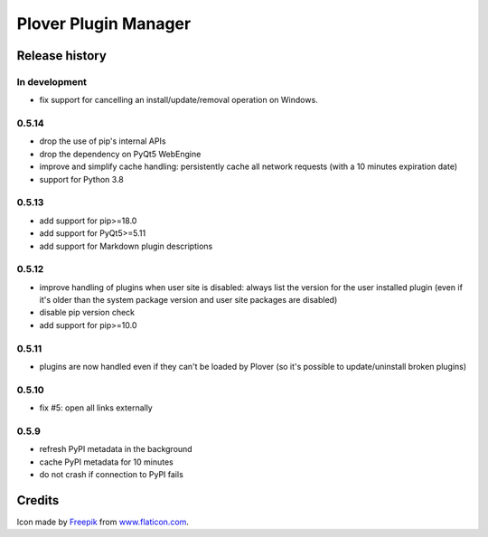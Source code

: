 Plover Plugin Manager
=====================

Release history
---------------

In development
~~~~~~~~~~~~~~

* fix support for cancelling an install/update/removal operation on Windows.

0.5.14
~~~~~~

* drop the use of pip's internal APIs
* drop the dependency on PyQt5 WebEngine
* improve and simplify cache handling: persistently cache all network
  requests (with a 10 minutes expiration date)
* support for Python 3.8

0.5.13
~~~~~~

* add support for pip>=18.0
* add support for PyQt5>=5.11
* add support for Markdown plugin descriptions

0.5.12
~~~~~~

* improve handling of plugins when user site is disabled: always list the
  version for the user installed plugin (even if it's older than the system
  package version and user site packages are disabled)
* disable pip version check
* add support for pip>=10.0

0.5.11
~~~~~~

* plugins are now handled even if they can't be loaded by Plover
  (so it's possible to update/uninstall broken plugins)

0.5.10
~~~~~~

* fix #5: open all links externally

0.5.9
~~~~~

* refresh PyPI metadata in the background
* cache PyPI metadata for 10 minutes
* do not crash if connection to PyPI fails


Credits
-------

Icon made by `Freepik <http://www.freepik.com/>`_ from `www.flaticon.com <http://www.flaticon.com/>`_.
